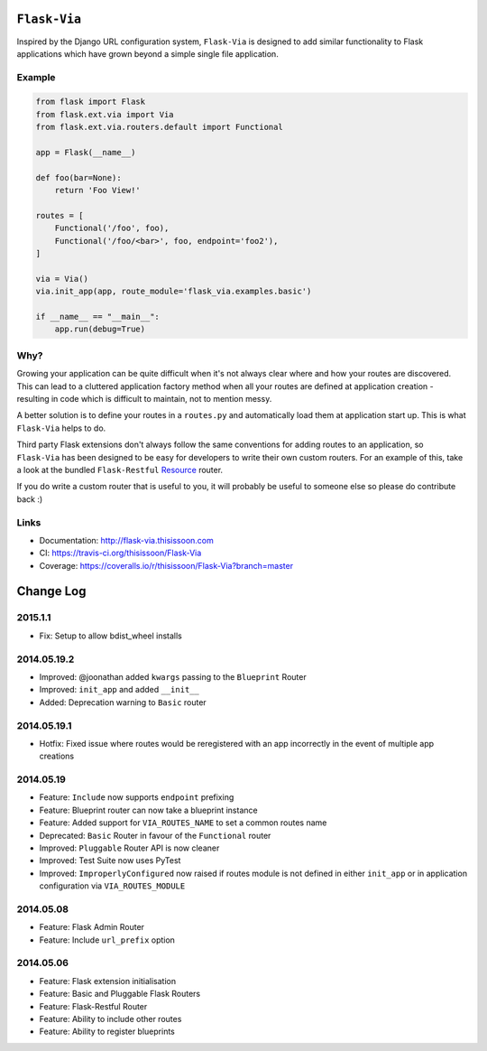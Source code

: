 ``Flask-Via``
=============

Inspired by the Django URL configuration system, ``Flask-Via`` is designed to
add similar functionality to Flask applications which have grown beyond a
simple single file application.

|travis| |coveralls| |downloads| |version| |license|

Example
-------

.. sourcecode:: python

    from flask import Flask
    from flask.ext.via import Via
    from flask.ext.via.routers.default import Functional

    app = Flask(__name__)

    def foo(bar=None):
        return 'Foo View!'

    routes = [
        Functional('/foo', foo),
        Functional('/foo/<bar>', foo, endpoint='foo2'),
    ]

    via = Via()
    via.init_app(app, route_module='flask_via.examples.basic')

    if __name__ == "__main__":
        app.run(debug=True)

Why?
----

Growing your application can be quite difficult when it's not always clear
where and how your routes are discovered. This can lead to a cluttered
application factory method when all your routes are defined at application
creation - resulting in code which is difficult to maintain, not to mention
messy.

A better solution is to define your routes in a ``routes.py`` and automatically
load them at application start up. This is what ``Flask-Via`` helps to do.

Third party Flask extensions don't always follow the same conventions for
adding routes to an application, so ``Flask-Via`` has been designed to be easy
for developers to write their own custom routers. For an example of this, take
a look at the bundled ``Flask-Restful`` Resource_ router.

If you do write a custom router that is useful to you, it will probably be
useful to someone else so please do contribute back :)

Links
-----

* Documentation: http://flask-via.thisissoon.com
* CI: https://travis-ci.org/thisissoon/Flask-Via
* Coverage: https://coveralls.io/r/thisissoon/Flask-Via?branch=master

.. |travis| image:: http://img.shields.io/travis/thisissoon/Flask-Via/master.svg?style=flat
    :target: https://travis-ci.org/thisissoon/Flask-Via
    :alt: Travis build status on Master Branch

.. |coveralls| image:: http://img.shields.io/coveralls/thisissoon/Flask-Via/master.svg?style=flat
    :target: https://coveralls.io/r/thisissoon/Flask-Via?branch=master
    :alt: Test Coverage

.. |downloads| image:: http://img.shields.io/pypi/dm/Flask-Via.svg?style=flat
    :target: https://pypi.python.org/pypi/Flask-Via
    :alt: Number of PyPI downloads

.. |version| image:: http://img.shields.io/pypi/v/Flask-Via.svg?style=flat
    :target: https://pypi.python.org/pypi/Flask-Via
    :alt: Latest PyPI version

.. |license| image:: http://img.shields.io/pypi/l/Flask-Via.svg?style=flat
    :target: https://pypi.python.org/pypi/Flask-Via
    :alt: MIT License

.. |health| image:: https://landscape.io/github/thisissoon/Flask-Via/master/landscape.png
   :target: https://landscape.io/github/thisissoon/Flask-Via/master
   :alt: Code Health

.. _Resource: http://flask-via.thisissoon.com/en/latest/api.html#flask_via.routers.restful.Resource

Change Log
==========

2015.1.1
--------
* Fix: Setup to allow bdist_wheel installs

2014.05.19.2
------------
* Improved: @joonathan added ``kwargs`` passing to the ``Blueprint`` Router
* Improved: ``init_app`` and added ``__init__``
* Added: Deprecation warning to ``Basic`` router

2014.05.19.1
------------
* Hotfix: Fixed issue where routes would be reregistered with an app
  incorrectly in the event of multiple app creations

2014.05.19
----------
* Feature: ``Include`` now supports ``endpoint`` prefixing
* Feature: Blueprint router can now take a blueprint instance
* Feature: Added support for ``VIA_ROUTES_NAME`` to set a common routes name
* Deprecated: ``Basic`` Router in favour of the ``Functional`` router
* Improved: ``Pluggable`` Router API is now cleaner
* Improved: Test Suite now uses PyTest
* Improved: ``ImproperlyConfigured`` now raised if routes module is not defined
  in either ``init_app`` or in application configuration via
  ``VIA_ROUTES_MODULE``

2014.05.08
----------
* Feature: Flask Admin Router
* Feature: Include ``url_prefix`` option

2014.05.06
----------
* Feature: Flask extension initialisation
* Feature: Basic and Pluggable Flask Routers
* Feature: Flask-Restful Router
* Feature: Ability to include other routes
* Feature: Ability to register blueprints


